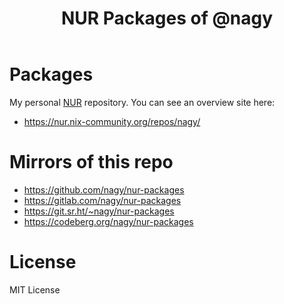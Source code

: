 #+TITLE: NUR Packages of @nagy
#+OPTIONS: toc:nil num:nil html-postamble:nil
#+HTML_HEAD: <link rel="shortcut icon" href="data:image/x-icon;," type="image/x-icon">

* Packages
My personal [[https://github.com/nix-community/NUR][NUR]] repository. You can see an overview site here:

 - https://nur.nix-community.org/repos/nagy/

* Mirrors of this repo
 - https://github.com/nagy/nur-packages
 - https://gitlab.com/nagy/nur-packages
 - https://git.sr.ht/~nagy/nur-packages
 - https://codeberg.org/nagy/nur-packages

* License
MIT License

